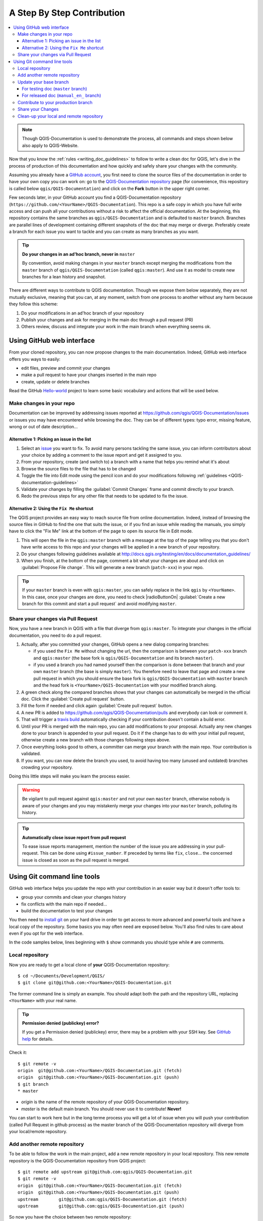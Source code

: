 
.. _step_by_step:

*****************************
 A Step By Step Contribution
*****************************

.. contents::
   :local:

.. note:: Though QGIS-Documentation is used to demonstrate the process, all
   commands and steps shown below also apply to QGIS-Website.

Now that you know the :ref:`rules <writing_doc_guidelines>` to follow to write a
clean doc for QGIS, let's dive in the process of production of this documentation
and how quickly and safely share your changes with the community.

Assuming you already have a `GitHub account <https://github.com/join>`_,
you first need to clone the source files of the documentation in order to have
your own copy you can work on: go to the `QGIS-Documentation repository
<https://github.com/qgis/QGIS-Documentation>`_ page (for convenience, this repository
is called below ``qgis/QGIS-Documentation``) and click on the **Fork** button in
the upper right corner.

Few seconds later, in your GitHub account you find a QGIS-Documentation
repository (``https://github.com/<YourName>/QGIS-Documentation``).
This repo is a safe copy in which you have full write access and can push all
your contributions without a risk to affect the official documentation. At the
beginning, this repository contains the same branches as ``qgis/QGIS-Documentation``
and is defaulted to ``master`` branch. Branches are parallel lines of
development containing different snapshots of the doc that may merge or diverge.
Preferably create a branch for each issue you want to tackle and you can create
as many branches as you want.

.. tip:: **Do your changes in an ad'hoc branch, never in** ``master``

   By convention, avoid making changes in your ``master`` branch except merging
   the modifications from the ``master`` branch of ``qgis/QGIS-Documentation``
   (called ``qgis:master``). And use it as model to create new branches for a
   lean history and snapshot.

There are different ways to contribute to QGIS documentation. Though we expose
them below separately, they are not mutually exclusive, meaning that you can, at
any moment, switch from one process to another without any harm because they
follow this scheme:

#. Do your modifications in an ad'hoc branch of your repository
#. Publish your changes and ask for merging in the main doc through a pull request (PR)
#. Others review, discuss and integrate your work in the main branch when everything seems ok.

Using GitHub web interface
---------------------------

From your cloned repository, you can now propose changes to the main documentation.
Indeed, GitHub web interface offers you ways to easily:

* edit files, preview and commit your changes
* make a pull request to have your changes inserted in the main repo
* create, update or delete branches

Read the GitHub `Hello-world <https://guides.github.com/activities/hello-world/>`_
project to learn some basic vocabulary and actions that will be used below.

Make changes in your repo
..........................

Documentation can be improved by addressing issues reported at
https://github.com/qgis/QGIS-Documentation/issues or issues you may
have encountered while browsing the doc. They can be of different
types: typo error, missing feature, wrong or out of date description...

Alternative 1: Picking an issue in the list
^^^^^^^^^^^^^^^^^^^^^^^^^^^^^^^^^^^^^^^^^^^^

#. Select an `issue <https://github.com/qgis/QGIS-Documentation/issues>`_ you
   want to fix. To avoid many persons tackling the same issue, you can inform
   contributors about your choice by adding a comment to the issue report and
   get it assigned to you.
#. From your repository, create (and switch to) a branch with a name that helps
   you remind what it's about
#. Browse the source files to the file that has to be changed
#. Toggle the file into Edit mode using the pencil icon and do your modifications
   following :ref:`guidelines <QGIS-documentation-guidelines>`
#. Validate your changes by filling the :guilabel:`Commit Changes` frame and
   commit directly to your branch.
#. Redo the previous steps for any other file that needs to be updated to fix
   the issue.


Alternative 2: Using the ``Fix Me`` shortcut
^^^^^^^^^^^^^^^^^^^^^^^^^^^^^^^^^^^^^^^^^^^^^

The QGIS project provides an easy way to reach source file from online documentation.
Indeed, instead of browsing the source files in GitHub to find the one that suits
the issue, or if you find an issue while reading the manuals, you simply have to
click the "Fix Me" link at the bottom of the page to open its source file in Edit mode.

#. This will open the file in the ``qgis:master`` branch with a message at the
   top of the page telling you that you don't have write access to this repo and
   your changes will be applied in a new branch of your repository.
#. Do your changes following guidelines available at
   http://docs.qgis.org/testing/en/docs/documentation_guidelines/
#. When you finish, at the bottom of the page, comment a bit what your changes
   are about and click on :guilabel:`Propose File change`. This will generate a
   new branch (``patch-xxx``) in your repo.

.. tip:: If your ``master`` branch is even with ``qgis:master``, you can safely
   replace in the link ``qgis`` by ``<YourName>``. In this case, once your changes
   are done, you need to check |radioButtonOn| :guilabel:`Create a new branch for
   this commit and start a pull request` and avoid modifying ``master``.

.. _sharing_changes:

Share your changes via Pull Request
...................................

Now, you have a new branch in QGIS with a file that diverge from ``qgis:master``.
To integrate your changes in the official documentation, you need to do a pull
request.

#. Actually, after you committed your changes, GitHub opens a new dialog comparing
   branches:

   * if you used the ``Fix Me`` without changing the url, then the comparison is
     between your ``patch-xxx`` branch and ``qgis:master`` (the base fork is
     ``qgis/QGIS-Documentation`` and its branch ``master``).
   * if you used a branch you had named yourself then the comparison is done between
     that branch and your own ``master`` branch (the base is simply ``master``).
     You therefore need to leave that page and create a new pull request in which
     you should ensure the base fork is ``qgis/QGIS-Documentation`` with ``master``
     branch and the head fork is ``<YourName>/QGIS-Documentation`` with your
     modified branch along.

#. A green check along the compared branches shows that your changes can
   automatically be merged in the official doc. Click the :guilabel:`Create
   pull request` button.
#. Fill the form if needed and click again :guilabel:`Create pull request` button.
#. A new PR is added to https://github.com/qgis/QGIS-Documentation/pulls
   and everybody can look or comment it.
#. That will trigger a `travis build <https://travis-ci.org/qgis/QGIS-Documentation>`_
   automatically checking if your contribution doesn't contain a build error.
#. Until your PR is merged with the main repo, you can add modifications to your
   proposal. Actually any new changes done to your branch is appended to your pull
   request. Do it if the change has to do with your initial pull request, otherwise
   create a new branch with those changes following steps above.
#. Once everything looks good to others, a committer can merge your branch with
   the main repo. Your contribution is validated.
#. If you want, you can now delete the branch you used, to avoid having too many
   (unused and outdated) branches crowding your repository.

Doing this little steps will make you learn the process easier.

.. warning:: Be vigilant to pull request against ``qgis:master`` and not your own
   ``master`` branch, otherwise nobody is aware of your changes and you may
   mistakenly merge your changes into your ``master`` branch, polluting its history.

.. tip:: **Automatically close issue report from pull request**

   To ease issue reports management, mention the number of the issue you are
   addressing in your pull-request. This can be done using ``#issue_number``. If
   preceded by terms like ``fix``, ``close``... the concerned issue is closed as
   soon as the pull request is merged.


Using Git command line tools
-----------------------------

GitHub web interface helps you update the repo with your contribution in an easier
way but it doesn't offer tools to:

* group your commits and clean your changes history
* fix conflicts with the main repo if needed...
* build the documentation to test your changes

You then need to `install git <https://git-scm.com/downloads>`_ on your hard
drive in order to get access to more advanced and powerful tools and have a
local copy of the repository. Some basics you may often need are exposed below.
You'll also find rules to care about even if you opt for the web interface.

In the code samples below, lines beginning with ``$`` show commands you should
type while ``#`` are comments.

.. _local_repository:

Local repository
................

Now you are ready to get a local clone of **your** QGIS-Documentation repository:

::

  $ cd ~/Documents/Development/QGIS/
  $ git clone git@github.com:<YourName>/QGIS-Documentation.git

The former command line is simply an example.
You should adapt both the path and the repository URL, replacing ``<YourName>``
with your real name.

.. tip:: **Permission denied (publickey) error?**

   If you get a Permission denied (publickey) error, there may be a problem with
   your SSH key. See `GitHub help <https://help.github.com/articles/error-permission-denied-publickey/>`_ for details.

Check it:

::

  $ git remote -v
  origin  git@github.com:<YourName>/QGIS-Documentation.git (fetch)
  origin  git@github.com:<YourName>/QGIS-Documentation.git (push)
  $ git branch
  * master


* *origin* is the name of the remote repository of your QGIS-Documentation
  repository.
* *master* is the default main branch. You should never use it to contribute!
  **Never!**

You can start to work here but in the long terme process you will get a lot of
issue when you will push your contribution (called Pull Request in github
process) as the master branch of the QGIS-Documentation repository will diverge
from your local/remote repository.

Add another remote repository
..............................

To be able to follow the work in the main project, add a new remote repository
in your local repository. This new remote repository is the QGIS-Documentation
repository from QGIS project:

::

  $ git remote add upstream git@github.com:qgis/QGIS-Documentation.git
  $ git remote -v
  origin  git@github.com:<YourName>/QGIS-Documentation.git (fetch)
  origin  git@github.com:<YourName>/QGIS-Documentation.git (push)
  upstream        git@github.com:qgis/QGIS-Documentation.git (fetch)
  upstream        git@github.com:qgis/QGIS-Documentation.git (push)

So now you have the choice between two remote repository:

* *origin* to push your local branch in **your** remote repository
* *upstream* to merge (if you have right to do so) your contribution to the
  official one OR to update your master branch of local repository from the
  master branch of the official repository.

.. note:: *upstream* is just a label, a kind of standard name but you can call
   it as you want.


Update your base branch
.......................

For testing doc (``master`` branch)
^^^^^^^^^^^^^^^^^^^^^^^^^^^^^^^^^^^^

Before working on a new contribution, you should always update your local master
branch in your local repository. Just run this command line:

::

  # switch to master branch (it is easy to forget this step!)
  $ git checkout master
  # get "information" from the master branch in upstream repository
  # (aka qgis/QGIS-Documentation's repository)
  $ git fetch upstream master
  # merge update from upstream/master to the current local branch
  # (which should be master, see step 1)
  $ git merge upstream/master
  # update **your** remote repository
  $ git push origin master

Now you have a local and remote repositories which have both ``master`` branch up to date with
QGIS-Documentation from QGIS organisation. You can start to work on your
contribution.

For released doc (``manual_en_`` branch)
^^^^^^^^^^^^^^^^^^^^^^^^^^^^^^^^^^^^^^^^

Along the testing documentation, we continue to fix issues in QGIS |current| doc,
meaning that you can also contribute to it. Following the previous section sample code,
you can easily do that by selecting the corresponding branch.

When you clone the repository (see :ref:`local_repository`), your clone has all
the branches of the upstream repository.
As above, you need to ensure your branch is up to date with the upstream's:

::

  # change branch e.g. for 2.14 LTR
  $ git checkout manual_en_2.14
  # synchronize the local branch with the correct remote one
  $ git fetch upstream manual_en_2.14
  # merge update from upstream/manual_en_2.14 to the current local branch
  $ git merge upstream/manual_en_2.14
  # update **your** remote repository
  $ git push origin manual_en_2.14

In this way your local and remote branches for the 2.14 version are up to date
with the one of the official upstream repository.

.. _contribute:

Contribute to your production branch
.....................................

Now that your base branch is updated, you need to create a dedicated branch
in which you add your contribution. Always work on a branch other than the
base branch! Always!

::

   $ git checkout -b myNewBranch
   # checkout means go to the branch
   # and -b flag creates a new branch if needed, based on current branch
   $ git branch
   master
   manual_en_2.14
   * myNewBranch
   # a list of existing branch where * means the current branch
   # You can now add your contribution, by editing the concerned file
   # with any application (in this case, vim is used)
   $ vim myFile
   # once done
   $ git add myFile
   $ git commit

Few words about commit/push commands:

* try to commit only one contribution (atomic change) i.e. address only one issue
* try to explain carefully what you change in the title of your commit and in
  the description. The first line is a title and should start by an upper case
  letter and have 80 characters length, don't end with a ``.``. Be concise.
  Your description can be longer, end with a ``.`` and you can give much more details.
* use a ``#`` with a number to refer to an issue. Prefix with ``Fix`` if you fix the
  ticket: your commit will close the ticket.

Now that your changes are saved and committed in your local branch,
you need to send them to your remote repository in order to create pull request::

   $ git push origin myNewBranch


Share your Changes
..................

Now you can go to your github repository and :ref:`create a Pull Request
<sharing_changes>` as exposed in a previous section.
Ensure you create a PR from your branch to the remote branch you are targetting
in the official QGIS-Documentation repository.

.. _clean_up:

Clean-up your local and remote repository
.........................................

After your PR has been merged into the official QGIS-Documentation, you can
delete your branch. If you work a lot this way, in few weeks you will get a lot
of unuseful branches. So keep your repository clean this way:

::

  # delete local branch
  $ git branch -d myNewBranch
  # Remove your remote myNewBranch by pushing nothing to it
  $ git push origin :myNewBranch

And do not forget to update the ``master`` branch in your local repository!
